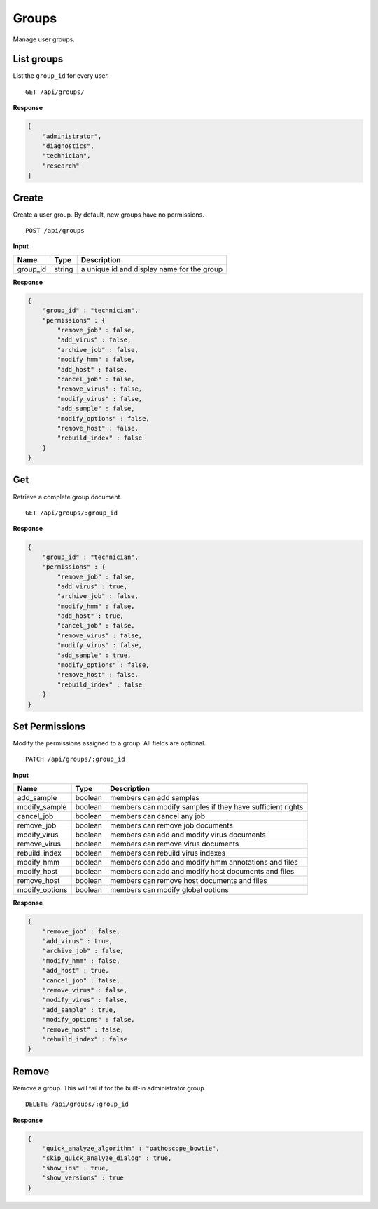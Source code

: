 ======
Groups
======

Manage user groups.

List groups
-----------

List the ``group_id`` for every user.

::

    GET /api/groups/


**Response**

.. code-block:: javascript

    [
        "administrator",
        "diagnostics",
        "technician",
        "research"
    ]



Create
------

Create a user group. By default, new groups have no permissions.

::

    POST /api/groups


**Input**

+----------+--------+----------------------------------------------------+
| Name     | Type   | Description                                        |
+==========+========+====================================================+
| group_id | string | a unique id and display name for the group         |
+----------+--------+----------------------------------------------------+

**Response**

.. code-block:: javascript

    {
        "group_id" : "technician",
        "permissions" : {
            "remove_job" : false,
            "add_virus" : false,
            "archive_job" : false,
            "modify_hmm" : false,
            "add_host" : false,
            "cancel_job" : false,
            "remove_virus" : false,
            "modify_virus" : false,
            "add_sample" : false,
            "modify_options" : false,
            "remove_host" : false,
            "rebuild_index" : false
        }
    }



Get
---

Retrieve a complete group document.

::

    GET /api/groups/:group_id


**Response**

.. code-block:: javascript

    {
        "group_id" : "technician",
        "permissions" : {
            "remove_job" : false,
            "add_virus" : true,
            "archive_job" : false,
            "modify_hmm" : false,
            "add_host" : true,
            "cancel_job" : false,
            "remove_virus" : false,
            "modify_virus" : false,
            "add_sample" : true,
            "modify_options" : false,
            "remove_host" : false,
            "rebuild_index" : false
        }
    }



Set Permissions
---------------

Modify the permissions assigned to a group. All fields are optional.

::

    PATCH /api/groups/:group_id


**Input**

+-----------------+---------+-----------------------------------------------------------+
| Name            | Type    | Description                                               |
+=================+=========+===========================================================+
| add_sample      | boolean | members can add samples                                   |
+-----------------+---------+-----------------------------------------------------------+
| modify_sample   | boolean | members can modify samples if they have sufficient rights |
+-----------------+---------+-----------------------------------------------------------+
| cancel_job      | boolean | members can cancel any job                                |
+-----------------+---------+-----------------------------------------------------------+
| remove_job      | boolean | members can remove job documents                          |
+-----------------+---------+-----------------------------------------------------------+
| modify_virus    | boolean | members can add and modify virus documents                |
+-----------------+---------+-----------------------------------------------------------+
| remove_virus    | boolean | members can remove virus documents                        |
+-----------------+---------+-----------------------------------------------------------+
| rebuild_index   | boolean | members can rebuild virus indexes                         |
+-----------------+---------+-----------------------------------------------------------+
| modify_hmm      | boolean | members can add and modify hmm annotations and files      |
+-----------------+---------+-----------------------------------------------------------+
| modify_host     | boolean | members can add and modify host documents and files       |
+-----------------+---------+-----------------------------------------------------------+
| remove_host     | boolean | members can remove host documents and files               |
+-----------------+---------+-----------------------------------------------------------+
| modify_options  | boolean | members can modify global options                         |
+-----------------+---------+-----------------------------------------------------------+

**Response**

.. code-block:: javascript

    {
        "remove_job" : false,
        "add_virus" : true,
        "archive_job" : false,
        "modify_hmm" : false,
        "add_host" : true,
        "cancel_job" : false,
        "remove_virus" : false,
        "modify_virus" : false,
        "add_sample" : true,
        "modify_options" : false,
        "remove_host" : false,
        "rebuild_index" : false
    }



Remove
------

Remove a group. This will fail if for the built-in administrator group.

::

    DELETE /api/groups/:group_id


**Response**

.. code-block:: javascript

    {
        "quick_analyze_algorithm" : "pathoscope_bowtie",
        "skip_quick_analyze_dialog" : true,
        "show_ids" : true,
        "show_versions" : true
    }
